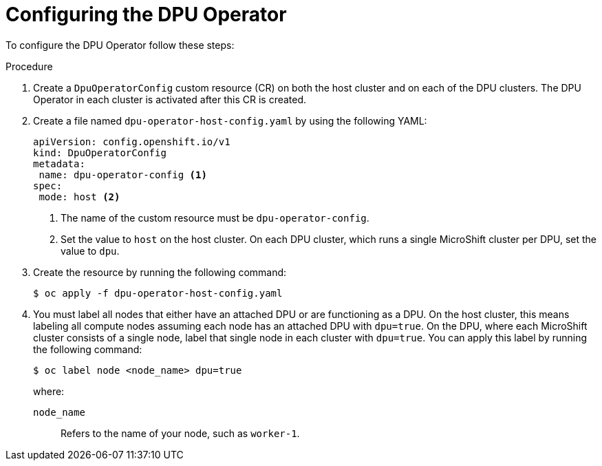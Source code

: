 // Module included in the following assemblies:
//
// * networking/networking_operators/configuring-dpu-operator.adoc

:_mod-docs-content-type: PROCEDURE
[id="nw-dpu-configuring-operator_{context}"]
= Configuring the DPU Operator 

To configure the DPU Operator follow these steps:

.Procedure

. Create a `DpuOperatorConfig` custom resource (CR) on both the host cluster and on each of the DPU clusters. The DPU Operator in each cluster is activated after this CR is created.

. Create a file named `dpu-operator-host-config.yaml` by using the following YAML:
+
[source,yaml]
----
apiVersion: config.openshift.io/v1
kind: DpuOperatorConfig
metadata:
 name: dpu-operator-config <1>
spec:
 mode: host <2>
----
+
<1> The name of the custom resource must be `dpu-operator-config`.
<2> Set the value to `host` on the host cluster. On each DPU cluster, which runs a single MicroShift cluster per DPU, set the value to `dpu`.

. Create the resource by running the following command:
+
[source,terminal]
----
$ oc apply -f dpu-operator-host-config.yaml
----

. You must label all nodes that either have an attached DPU or are functioning as a DPU. On the host cluster, this means labeling all compute nodes assuming each node has an attached DPU with `dpu=true`. On the DPU, where each MicroShift cluster consists of a single node, label that single node in each cluster with `dpu=true`. You can apply this label by running the following command:
+
[source,terminal]
----
$ oc label node <node_name> dpu=true
----
+
where:
+
`node_name`:: Refers to the name of your node, such as `worker-1`.